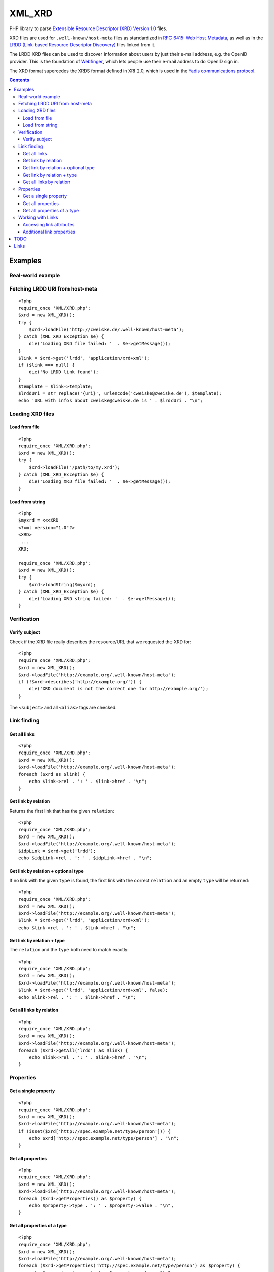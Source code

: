 *******
XML_XRD
*******

PHP library to parse `Extensible Resource Descriptor (XRD) Version 1.0`__ files.

XRD files are used for ``.well-known/host-meta`` files as standardized in
`RFC 6415: Web Host Metadata`__, as well as in the 
`LRDD (Link-based Resource Descriptor Discovery)`__ files linked from it.

The LRDD XRD files can be used to discover information about users by just their
e-mail address, e.g. the OpenID provider.
This is the foundation of Webfinger__, which lets people use their e-mail address
to do OpenID sign in.

The XRD format supercedes the XRDS format defined in XRI 2.0, which is used in
the `Yadis communications protocol`__.

__ http://docs.oasis-open.org/xri/xrd/v1.0/xrd-1.0.html
__ http://tools.ietf.org/html/rfc6415
__ http://tools.ietf.org/html/draft-hammer-discovery-06
__ http://code.google.com/p/webfinger/wiki/WebFingerProtocol
__ http://yadis.org/

.. contents::

========
Examples
========

Real-world example
==================

Fetching LRDD URI from host-meta
================================
::

    <?php
    require_once 'XML/XRD.php';
    $xrd = new XML_XRD();
    try {
        $xrd->loadFile('http://cweiske.de/.well-known/host-meta');
    } catch (XML_XRD_Exception $e) {
        die('Loading XRD file failed: '  . $e->getMessage());
    }
    $link = $xrd->get('lrdd', 'application/xrd+xml');
    if ($link === null) {
        die('No LRDD link found');
    }
    $template = $link->template;
    $lrddUri = str_replace('{uri}', urlencode('cweiske@cweiske.de'), $template);
    echo 'URL with infos about cweiske@cweiske.de is ' . $lrddUri . "\n";


Loading XRD files
=================

Load from file
--------------
::

    <?php
    require_once 'XML/XRD.php';
    $xrd = new XML_XRD();
    try {
        $xrd->loadFile('/path/to/my.xrd');
    } catch (XML_XRD_Exception $e) {
        die('Loading XRD file failed: '  . $e->getMessage());
    }


Load from string
----------------
::

    <?php
    $myxrd = <<<XRD
    <?xml version="1.0"?>
    <XRD>
     ...
    XRD;

    require_once 'XML/XRD.php';
    $xrd = new XML_XRD();
    try {
        $xrd->loadString($myxrd);
    } catch (XML_XRD_Exception $e) {
        die('Loading XRD string failed: '  . $e->getMessage());
    }


Verification
============

Verify subject
--------------
Check if the XRD file really describes the resource/URL that we requested the
XRD for::

    <?php
    require_once 'XML/XRD.php';
    $xrd = new XML_XRD();
    $xrd->loadFile('http://example.org/.well-known/host-meta');
    if (!$xrd->describes('http://example.org/')) {
        die('XRD document is not the correct one for http://example.org/');
    }

The ``<subject>`` and all ``<alias>`` tags are checked.



Link finding
============

Get all links
-------------
::

    <?php
    require_once 'XML/XRD.php';
    $xrd = new XML_XRD();
    $xrd->loadFile('http://example.org/.well-known/host-meta');
    foreach ($xrd as $link) {
        echo $link->rel . ': ' . $link->href . "\n";
    }


Get link by relation
--------------------
Returns the first link that has the given ``relation``::

    <?php
    require_once 'XML/XRD.php';
    $xrd = new XML_XRD();
    $xrd->loadFile('http://example.org/.well-known/host-meta');
    $idpLink = $xrd->get('lrdd');
    echo $idpLink->rel . ': ' . $idpLink->href . "\n";


Get link by relation + optional type
------------------------------------
If no link with the given ``type`` is found, the first link with the correct
``relation`` and an empty ``type`` will be returned::

    <?php
    require_once 'XML/XRD.php';
    $xrd = new XML_XRD();
    $xrd->loadFile('http://example.org/.well-known/host-meta');
    $link = $xrd->get('lrdd', 'application/xrd+xml');
    echo $link->rel . ': ' . $link->href . "\n";


Get link by relation + type
---------------------------
The ``relation`` and the ``type`` both need to match exactly::

    <?php
    require_once 'XML/XRD.php';
    $xrd = new XML_XRD();
    $xrd->loadFile('http://example.org/.well-known/host-meta');
    $link = $xrd->get('lrdd', 'application/xrd+xml', false);
    echo $link->rel . ': ' . $link->href . "\n";


Get all links by relation
-------------------------
::

    <?php
    require_once 'XML/XRD.php';
    $xrd = new XML_XRD();
    $xrd->loadFile('http://example.org/.well-known/host-meta');
    foreach ($xrd->getAll('lrdd') as $link) {
        echo $link->rel . ': ' . $link->href . "\n";
    }


Properties
==========

Get a single property
---------------------
::

    <?php
    require_once 'XML/XRD.php';
    $xrd = new XML_XRD();
    $xrd->loadFile('http://example.org/.well-known/host-meta');
    if (isset($xrd['http://spec.example.net/type/person'])) {
        echo $xrd['http://spec.example.net/type/person'] . "\n";
    }


Get all properties
------------------
::

    <?php
    require_once 'XML/XRD.php';
    $xrd = new XML_XRD();
    $xrd->loadFile('http://example.org/.well-known/host-meta');
    foreach ($xrd->getProperties() as $property) {
        echo $property->type . ': ' . $property->value . "\n",
    }


Get all properties of a type
----------------------------
::

    <?php
    require_once 'XML/XRD.php';
    $xrd = new XML_XRD();
    $xrd->loadFile('http://example.org/.well-known/host-meta');
    foreach ($xrd->getProperties('http://spec.example.net/type/person') as $property) {
        echo $property->type . ': ' . $property->value . "\n",
    }


Working with Links
==================

Accessing link attributes
-------------------------
::

    <?php
    $link = $xrd->get('http://specs.openid.net/auth/2.0/provider');

    $title = $link->getTitle('de');
    $url   = $link->href;
    $urlTemplate = $link->template;
    $mimetype    = $link->type;

Additional link properties
--------------------------
Works just like properties in the XRD document::

    <?php
    $link = $xrd->get('http://specs.openid.net/auth/2.0/provider');
    $prop = $link['foo'];


====
TODO
====

- XML signature verification
- (very optional) XRDS (multiple XRD)?

=====
Links
=====

- `XRD 1.0 standard specification`__
- `OASIS XRI committee`__
- `WebFinger protocol draft`__
- `WebFinger: Common Link relations`__
- `RFC 5785: Defining Well-Known Uniform Resource Identifiers`__
- `RFC 6415: Web Host Metadata`__
- `LRDD (Link-based Resource Descriptor Discovery) draft`__

__ http://docs.oasis-open.org/xri/xrd/v1.0/xrd-1.0.html
__ http://www.oasis-open.org/committees/tc_home.php?wg_abbrev=xri
__ http://code.google.com/p/webfinger/wiki/WebFingerProtocol
__ http://code.google.com/p/webfinger/wiki/CommonLinkRelations
__ http://tools.ietf.org/html/rfc5785
__ http://tools.ietf.org/html/rfc6415
__ http://tools.ietf.org/html/draft-hammer-discovery-06
